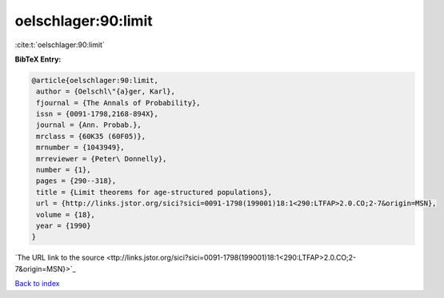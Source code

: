 oelschlager:90:limit
====================

:cite:t:`oelschlager:90:limit`

**BibTeX Entry:**

.. code-block:: bibtex

   @article{oelschlager:90:limit,
    author = {Oelschl\"{a}ger, Karl},
    fjournal = {The Annals of Probability},
    issn = {0091-1798,2168-894X},
    journal = {Ann. Probab.},
    mrclass = {60K35 (60F05)},
    mrnumber = {1043949},
    mrreviewer = {Peter\ Donnelly},
    number = {1},
    pages = {290--318},
    title = {Limit theorems for age-structured populations},
    url = {http://links.jstor.org/sici?sici=0091-1798(199001)18:1<290:LTFAP>2.0.CO;2-7&origin=MSN},
    volume = {18},
    year = {1990}
   }
`The URL link to the source <ttp://links.jstor.org/sici?sici=0091-1798(199001)18:1<290:LTFAP>2.0.CO;2-7&origin=MSN}>`_


`Back to index <../By-Cite-Keys.html>`_

